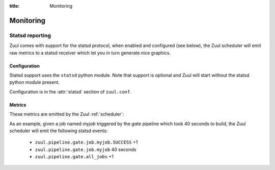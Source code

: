 :title: Monitoring

Monitoring
==========

.. _statsd:

Statsd reporting
----------------

Zuul comes with support for the statsd protocol, when enabled and configured
(see below), the Zuul scheduler will emit raw metrics to a statsd receiver
which let you in turn generate nice graphics.

Configuration
~~~~~~~~~~~~~

Statsd support uses the ``statsd`` python module.  Note that support
is optional and Zuul will start without the statsd python module
present.

Configuration is in the :attr:`statsd` section of ``zuul.conf``.

Metrics
~~~~~~~

These metrics are emitted by the Zuul :ref:`scheduler`:

.. stat:: gerrit.event.<type>
   :type: counter

   Gerrit emits different kinds of messages over its `stream-events`
   interface.  Zuul will report counters for each type of event it
   receives from Gerrit.

   Refer to your Gerrit installation documentation for a complete
   list of Gerrit event types.

.. stat:: zuul.pipeline

   Holds metrics specific to jobs. This hierarchy includes:

   .. stat:: <pipeline name>

      A set of metrics for each pipeline named as defined in the Zuul
      config.

      .. stat:: all_jobs
         :type: counter

         Number of jobs triggered by the pipeline.

      .. stat:: current_changes
         :type: gauge

         The number of items currently being processed by this
         pipeline.

      .. stat:: job

         Subtree detailing per jobs statistics:

         .. stat:: <jobname>

            The triggered job name.

            .. stat:: <result>
               :type: counter, timer

               A counter for each type of result (e.g., ``SUCCESS`` or
               ``FAILURE``, ``ERROR``, etc.) for the job.  If the
               result is ``SUCCESS`` or ``FAILURE``, Zuul will
               additionally report the duration of the build as a
               timer.

      .. stat:: resident_time
         :type: timer

         A timer metric reporting how long each item has been in the
         pipeline.

      .. stat:: total_changes
         :type: counter

         The number of changes processed by the pipeline since Zuul
         started.

      .. stat:: wait_time
         :type: timer

         How long each item spent in the pipeline before its first job
         started.

      .. stat:: <project>

         This hierarchy holds more specific metrics for each project
         participating in the pipeline.  If the project name contains
         a ``/`` character, it will be replaced with a ``.``.

         .. stat:: current_changes
            :type: gauge

            The number of items of this project currently being
            processed by this pipeline.

         .. stat:: resident_time
            :type: timer

            A timer metric reporting how long each item for this
            project has been in the pipeline.

         .. stat:: total_changes
            :type: counter

            The number of changes for this project processed by the
            pipeline since Zuul started.

As an example, given a job named `myjob` triggered by the `gate` pipeline
which took 40 seconds to build, the Zuul scheduler will emit the following
statsd events:

  * ``zuul.pipeline.gate.job.myjob.SUCCESS`` +1
  * ``zuul.pipeline.gate.job.myjob``  40 seconds
  * ``zuul.pipeline.gate.all_jobs`` +1
